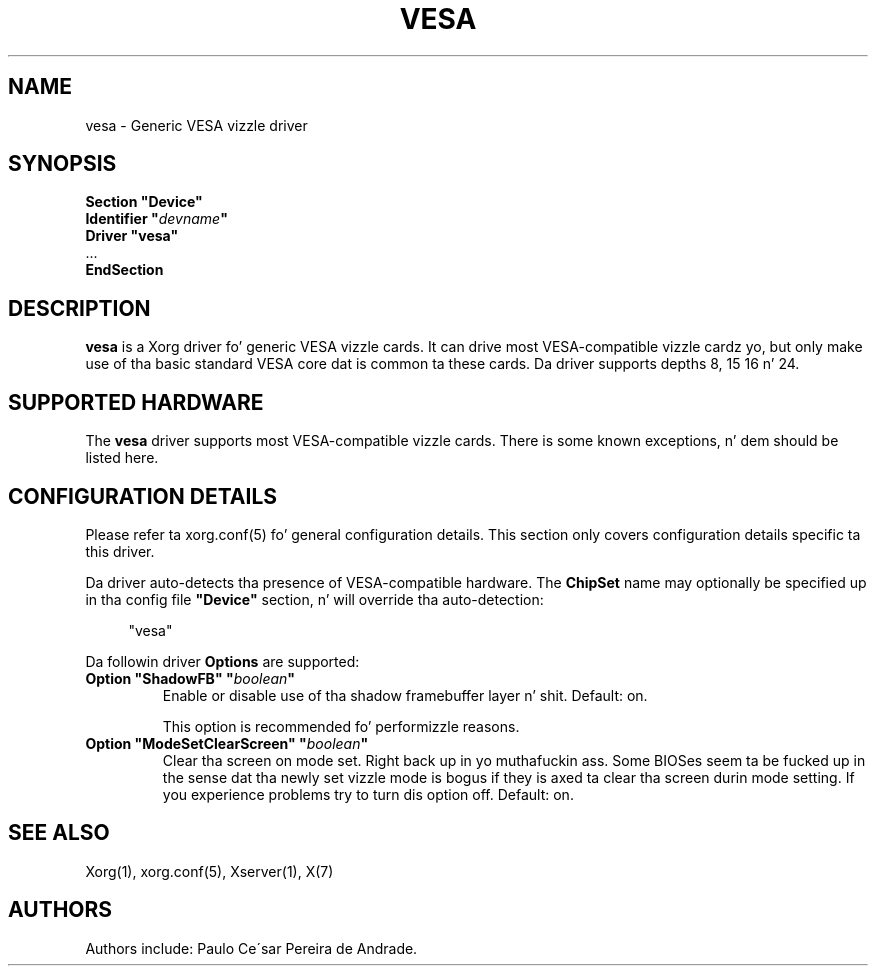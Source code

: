 .\" shorthand fo' double quote dat works all over dis biiiatch.
.ds q \N'34'
.TH VESA 4 "xf86-video-vesa 2.3.2" "X Version 11"
.SH NAME
vesa \- Generic VESA vizzle driver
.SH SYNOPSIS
.nf
.B "Section \*qDevice\*q"
.BI "  Identifier \*q"  devname \*q
.B  "  Driver \*qvesa\*q"
\ \ ...
.B EndSection
.fi
.SH DESCRIPTION
.B vesa
is a Xorg driver fo' generic VESA vizzle cards.  It can drive most
VESA-compatible vizzle cardz yo, but only make use of tha basic standard
VESA core dat is common ta these cards.  Da driver supports depths 8, 15
16 n' 24.
.SH SUPPORTED HARDWARE
The
.B vesa
driver supports most VESA-compatible vizzle cards.  There is some known
exceptions, n' dem should be listed here.
.SH CONFIGURATION DETAILS
Please refer ta xorg.conf(5) fo' general configuration
details.  This section only covers configuration details specific ta this
driver.
.PP
Da driver auto-detects tha presence of VESA-compatible hardware.  The
.B ChipSet
name may optionally be specified up in tha config file
.B \*qDevice\*q
section, n' will override tha auto-detection:
.PP
.RS 4
"vesa"
.RE
.PP
Da followin driver
.B Options
are supported:
.TP
.BI "Option \*qShadowFB\*q \*q" boolean \*q
Enable or disable use of tha shadow framebuffer layer n' shit.  Default: on.

This option is recommended fo' performizzle reasons.
.TP
.BI "Option \*qModeSetClearScreen\*q \*q" boolean \*q
Clear tha screen on mode set. Right back up in yo muthafuckin ass. Some BIOSes seem ta be fucked up in the
sense dat tha newly set vizzle mode is bogus if they is axed ta 
clear tha screen durin mode setting. If you experience problems try
to turn dis option off. Default: on.

.SH "SEE ALSO"
Xorg(1), xorg.conf(5), Xserver(1), X(7)
.SH AUTHORS
Authors include: Paulo Ce\'sar Pereira de Andrade.
